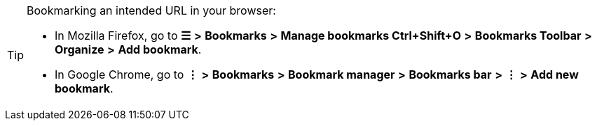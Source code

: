 [TIP]
====
Bookmarking an intended URL in your browser:

* In Mozilla Firefox, go to *☰* *>* *Bookmarks* *>* *Manage bookmarks Ctrl+Shift+O* *>* *Bookmarks Toolbar* *>* *Organize* *>* *Add bookmark*.

* In Google Chrome, go to *⋮* *>* *Bookmarks* *>* *Bookmark manager* *>* *Bookmarks bar* *>* *⋮* *>* *Add new bookmark*.
====